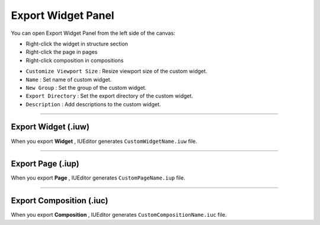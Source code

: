 Export Widget Panel
==============================

You can open Export Widget Panel from the left side of the canvas:

* Right-click the widget in structure section
* Right-click the page in pages
* Right-click composition in compositions


.. thumbnail:: resource_new/panel_export_widget.png


* ``Customize Viewport Size`` : Resize viewport size of the custom widget.
* ``Name`` : Set name of custom widget.
* ``New Group`` : Set the group of the custom widget.
* ``Export Directory`` : Set the export directory of the custom widget.
* ``Description`` : Add descriptions to the custom widget.


----------

Export Widget (.iuw)
-----------------------------

.. image:: resource/icon_IUW_128x128.png

When you export **Widget** , IUEditor generates ``CustomWidgetName.iuw`` file.





----------

Export Page (.iup)
-----------------------------

.. image:: resource/icon_IUP_128x128.png

When you export **Page** , IUEditor generates ``CustomPageName.iup`` file.



----------

Export Composition (.iuc)
-----------------------------

.. image:: resource/icon_IUC_128x128.png

When you export **Composition** , IUEditor generates ``CustomCompositionName.iuc`` file.

